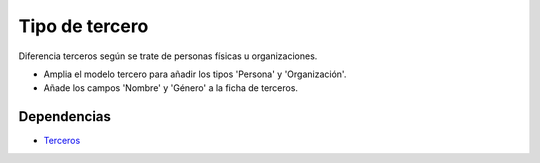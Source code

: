 ===============
Tipo de tercero
===============

Diferencia terceros según se trate de personas físicas u organizaciones.

* Amplia el modelo tercero para añadir los tipos 'Persona' y 'Organización'.
* Añade los campos 'Nombre' y 'Género' a la ficha de terceros.

Dependencias
------------

* Terceros_

.. _Terceros: ../party/index.html
